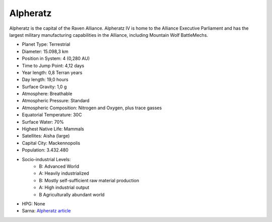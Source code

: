 Alpheratz
------------------------------------

Alpheratz is the capital of the Raven Alliance.
Alpheratz IV is home to the Alliance Executive Parliament and has the largest military manufacturing capabilities in the Alliance, including Mountain Wolf BattleMechs.

.. image:: ../img/Alpheratz_3151.webp
  :width: 75%
  :alt: Alpheratz map
  :align: center

* Planet Type: Terrestrial
* Diameter: 15.098,3 km
* Position in System: 4 (0,280 AU)
* Time to Jump Point: 4,12 days
* Year length: 0,8 Terran years
* Day length: 19,0 hours
* Surface Gravity: 1,0 g
* Atmosphere: Breathable
* Atmospheric Pressure: Standard
* Atmospheric Composition: Nitrogen and Oxygen, plus trace gasses
* Equatorial Temperature: 30C
* Surface Water: 70\%
* Highest Native Life: Mammals
* Satellites: Aisha (large)
* Capital City: Mackennopolis
* Population: 3.432.480
* Socio-industrial Levels:
    * B: Advanced World
    * A: Heavily industrialized
    * B: Mostly self-sufficient raw material production
    * A: High industrial output
    * B Agriculturally abundant world
* HPG: None
* Sarna: `Alpheratz article <https://www.sarna.net/wiki/Alpheratz>`_
